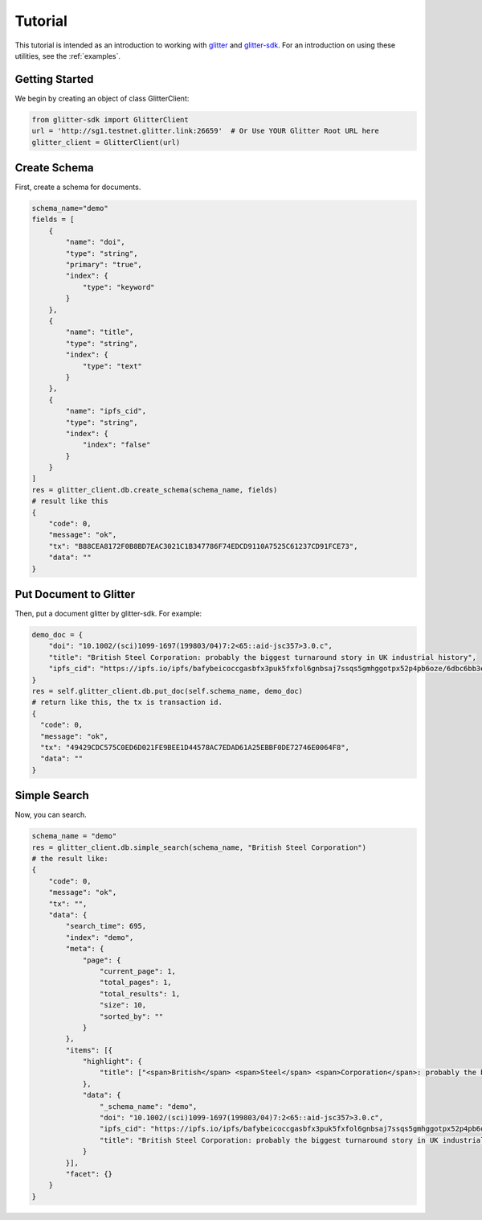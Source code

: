 =========================
 Tutorial
=========================
This tutorial is intended as an introduction to working with glitter_ and glitter-sdk_.
For an introduction on using these utilities, see the :ref:`examples`.


Getting Started
---------------

We begin by creating an object of class GlitterClient:

.. code-block:: python

    from glitter-sdk import GlitterClient
    url = 'http://sg1.testnet.glitter.link:26659'  # Or Use YOUR Glitter Root URL here
    glitter_client = GlitterClient(url)


Create Schema
------------------------
First, create a schema for documents.

.. code-block:: python

    schema_name="demo"
    fields = [
        {
            "name": "doi",
            "type": "string",
            "primary": "true",
            "index": {
                "type": "keyword"
            }
        },
        {
            "name": "title",
            "type": "string",
            "index": {
                "type": "text"
            }
        },
        {
            "name": "ipfs_cid",
            "type": "string",
            "index": {
                "index": "false"
            }
        }
    ]
    res = glitter_client.db.create_schema(schema_name, fields)
    # result like this
    {
        "code": 0,
        "message": "ok",
        "tx": "B88CEA8172F0B8BD7EAC3021C1B347786F74EDCD9110A7525C61237CD91FCE73",
        "data": ""
    }



Put Document to Glitter
--------------------------------
Then, put a document glitter by glitter-sdk.
For example:

.. code-block:: python

    demo_doc = {
        "doi": "10.1002/(sci)1099-1697(199803/04)7:2<65::aid-jsc357>3.0.c",
        "title": "British Steel Corporation: probably the biggest turnaround story in UK industrial history",
        "ipfs_cid": "https://ipfs.io/ipfs/bafybeicoccgasbfx3puk5fxfol6gnbsaj7ssqs5gmhggotpx52p4pb6oze/6dbc6bb3e4993915f5ca07ca854ac31c.pdf"
    }
    res = self.glitter_client.db.put_doc(self.schema_name, demo_doc)
    # return like this, the tx is transaction id.
    {
      "code": 0,
      "message": "ok",
      "tx": "49429CDC575C0ED6D021FE9BEE1D44578AC7EDAD61A25EBBF0DE72746E0064F8",
      "data": ""
    }


Simple Search
-------------------------------------------------
Now, you can search.

.. code-block:: python

    schema_name = "demo"
    res = glitter_client.db.simple_search(schema_name, "British Steel Corporation")
    # the result like:
    {
        "code": 0,
        "message": "ok",
        "tx": "",
        "data": {
            "search_time": 695,
            "index": "demo",
            "meta": {
                "page": {
                    "current_page": 1,
                    "total_pages": 1,
                    "total_results": 1,
                    "size": 10,
                    "sorted_by": ""
                }
            },
            "items": [{
                "highlight": {
                    "title": ["<span>British</span> <span>Steel</span> <span>Corporation</span>: probably the biggest turnaround story in UK industrial history"]
                },
                "data": {
                    "_schema_name": "demo",
                    "doi": "10.1002/(sci)1099-1697(199803/04)7:2<65::aid-jsc357>3.0.c",
                    "ipfs_cid": "https://ipfs.io/ipfs/bafybeicoccgasbfx3puk5fxfol6gnbsaj7ssqs5gmhggotpx52p4pb6oze/6dbc6bb3e4993915f5ca07ca854ac31c.pdf",
                    "title": "British Steel Corporation: probably the biggest turnaround story in UK industrial history"
                }
            }],
            "facet": {}
        }
    }


.. _glitter: http://sg6.testnet.glitter.link:8000/
.. _glitter-sdk: https://github.com/glitternetwork/glitter-sdk-py